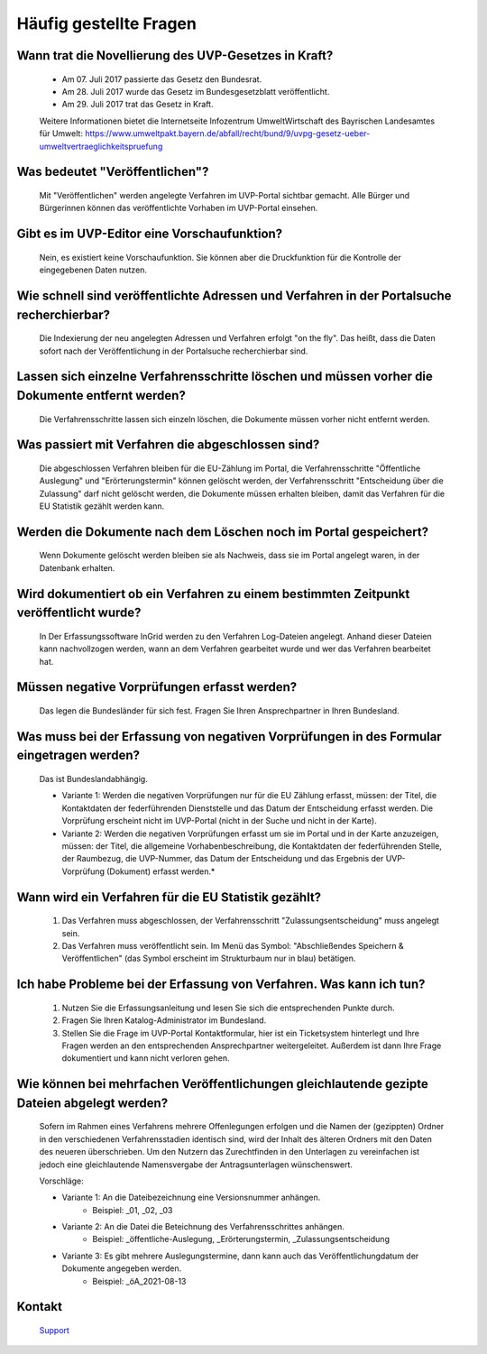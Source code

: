 
Häufig gestellte Fragen
===========================

Wann trat die Novellierung des UVP-Gesetzes in Kraft?
-----------------------------------------------------

  - Am 07. Juli 2017 passierte das Gesetz den Bundesrat.
  - Am 28. Juli 2017 wurde das Gesetz im Bundesgesetzblatt veröffentlicht.
  - Am 29. Juli 2017 trat das Gesetz in Kraft.
  
  
  Weitere Informationen bietet die Internetseite Infozentrum UmweltWirtschaft des Bayrischen Landesamtes für Umwelt: https://www.umweltpakt.bayern.de/abfall/recht/bund/9/uvpg-gesetz-ueber-umweltvertraeglichkeitspruefung


Was bedeutet "Veröffentlichen"?
------------------------------------------------------------

  Mit "Veröffentlichen" werden angelegte Verfahren im UVP-Portal sichtbar gemacht. Alle Bürger und Bürgerinnen können das veröffentlichte Vorhaben im UVP-Portal einsehen.
  
  
 
 
Gibt es im UVP-Editor eine Vorschaufunktion?
--------------------------------------------

  Nein, es existiert keine Vorschaufunktion. Sie können aber die Druckfunktion für die Kontrolle der eingegebenen Daten nutzen. 


Wie schnell sind veröffentlichte Adressen und Verfahren in der Portalsuche recherchierbar?
------------------------------------------------------------------------------------------

  Die Indexierung der neu angelegten Adressen und Verfahren erfolgt "on the fly".
  Das heißt, dass die Daten sofort nach der Veröffentlichung in der Portalsuche recherchierbar sind.


Lassen sich einzelne Verfahrensschritte löschen und müssen vorher die Dokumente entfernt werden?
------------------------------------------------------------------------------------------------

  Die Verfahrensschritte lassen sich einzeln löschen, die Dokumente müssen vorher nicht entfernt werden.


Was passiert mit Verfahren die abgeschlossen sind?
--------------------------------------------------

  Die abgeschlossen Verfahren bleiben für die EU-Zählung im Portal, die Verfahrensschritte "Öffentliche Auslegung" und "Erörterungstermin" können gelöscht werden, der Verfahrensschritt "Entscheidung über die Zulassung" darf nicht gelöscht werden, die Dokumente müssen erhalten bleiben, damit das Verfahren für die EU Statistik gezählt werden kann.
  

Werden die Dokumente nach dem Löschen noch im Portal gespeichert?
-----------------------------------------------------------------

  Wenn Dokumente gelöscht werden bleiben sie als Nachweis, dass sie im Portal angelegt waren, in der Datenbank erhalten.


Wird dokumentiert ob ein Verfahren zu einem bestimmten Zeitpunkt veröffentlicht wurde?
------------------------------------------------------------------------------------

  In Der Erfassungssoftware InGrid werden zu den Verfahren Log-Dateien angelegt. Anhand dieser Dateien kann nachvollzogen werden, wann an dem Verfahren gearbeitet wurde und wer das Verfahren bearbeitet hat.
  
  
Müssen negative Vorprüfungen erfasst werden?
--------------------------------------------

  Das legen die Bundesländer für sich fest. Fragen Sie Ihren Ansprechpartner in Ihren Bundesland.
  

Was muss bei der Erfassung von negativen Vorprüfungen in des Formular eingetragen werden?
-----------------------------------------------------------------------------------------

  Das ist Bundeslandabhängig.

  - Variante 1: Werden die negativen Vorprüfungen nur für die EU Zählung erfasst, müssen: der Titel, die Kontaktdaten der federführenden Dienststelle und das Datum der Entscheidung erfasst werden. Die Vorprüfung erscheint nicht im UVP-Portal (nicht in  der Suche und nicht in der Karte).
  
  - Variante 2: Werden die negativen Vorprüfungen erfasst um sie im Portal und in der Karte anzuzeigen, müssen: der Titel, die allgemeine Vorhabenbeschreibung, die Kontaktdaten der federführenden Stelle, der Raumbezug, die UVP-Nummer, das Datum der Entscheidung und das Ergebnis der UVP-Vorprüfung (Dokument) erfasst werden.*
  

Wann wird ein Verfahren für die EU Statistik gezählt?
-----------------------------------------------------

   1. Das Verfahren muss abgeschlossen, der Verfahrensschritt "Zulassungsentscheidung" muss angelegt sein.
   2. Das Verfahren muss veröffentlicht sein. Im Menü das Symbol: "Abschließendes Speichern & Veröffentlichen" (das Symbol erscheint im Strukturbaum nur in blau) betätigen.


Ich habe Probleme bei der Erfassung von Verfahren. Was kann ich tun?
--------------------------------------------------------------------

   1. Nutzen Sie die Erfassungsanleitung und lesen Sie sich die entsprechenden Punkte durch.
   2. Fragen Sie Ihren Katalog-Administrator im Bundesland.
   3. Stellen Sie die Frage im UVP-Portal Kontaktformular, hier ist ein Ticketsystem hinterlegt und Ihre Fragen werden an den entsprechenden Ansprechpartner weitergeleitet. Außerdem ist dann Ihre Frage dokumentiert und kann nicht verloren gehen.


Wie können bei mehrfachen Veröffentlichungen gleichlautende gezipte Dateien abgelegt werden?
--------------------------------------------------------------------------------------------------

  Sofern im Rahmen eines Verfahrens mehrere Offenlegungen erfolgen und die Namen der (gezippten) Ordner in den verschiedenen Verfahrensstadien identisch sind, wird der Inhalt des älteren Ordners mit den Daten des neueren überschrieben. Um den Nutzern das Zurechtfinden in den Unterlagen zu vereinfachen ist jedoch eine gleichlautende Namensvergabe der Antragsunterlagen wünschenswert.

  Vorschläge: 

  - Variante 1: An die Dateibezeichnung eine Versionsnummer anhängen.
     - Beispiel: _01, _02, _03
  - Variante 2: An die Datei die Beteichnung des Verfahrensschrittes anhängen.
     - Beispiel: _öffentliche-Auslegung, _Erörterungstermin, _Zulassungsentscheidung
  - Variante 3: Es gibt mehrere Auslegungstermine, dann kann auch das Veröffentlichungdatum der Dokumente angegeben werden.
     - Beispiel: _öA_2021-08-13


Kontakt
-------

   `Support <https://www.uvp-verbund.de/kontakt>`_ 

   